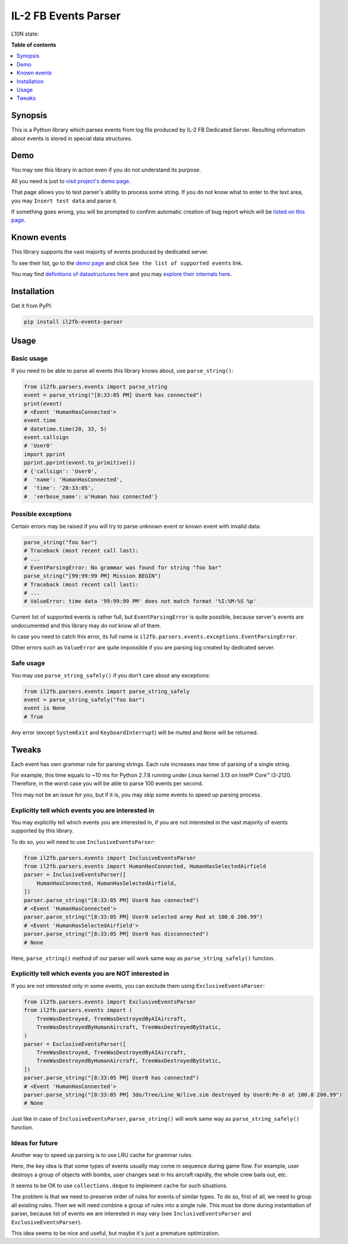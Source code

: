 IL-2 FB Events Parser
=====================

|PyPI package| |PyPI downloads| |License|

|Build Status| |Coverage Status| |Code Review| |Health| |Quality| |Requirements|

L10N state:

|Translations|


**Table of contents**

.. contents::
    :local:
    :depth: 1
    :backlinks: none


Synopsis
--------

This is a Python library which parses events from log file produced by
IL-2 FB Dedicated Server. Resulting information about events is stored in
special data structures.


Demo
----

You may see this library in action even if you do not understand its purpose.

All you need is just to `visit project's demo page`_.

That page allows you to test parser's ability to process some string. If you
do not know what to enter to the text area, you may ``Insert test data``
and parse it.

If something goes wrong, you will be prompted to confirm automatic creation of
bug report which will be
`listed on this page <https://github.com/IL2HorusTeam/il2fb-events-parser/issues>`_.


Known events
------------

This library supports the vast majority of events produced by dedicated
server.

To see their list, go to the `demo page`_ and click
``See the list of supported events`` link.

You may find `definitions of datastructures here <https://github.com/IL2HorusTeam/il2fb-events-parser/blob/master/il2fb/parsers/events/structures/events.py>`_
and you may `explore their internals here <https://github.com/IL2HorusTeam/il2fb-events-parser/blob/master/tests/test_events.py>`_.


Installation
------------

Get it from PyPI:

.. code-block:: bash

  pip install il2fb-events-parser


Usage
-----

Basic usage
~~~~~~~~~~~

If you need to be able to parse all events this library knows about, use
``parse_string()``:

.. code-block:: python

  from il2fb.parsers.events import parse_string
  event = parse_string("[8:33:05 PM] User0 has connected")
  print(event)
  # <Event 'HumanHasConnected'>
  event.time
  # datetime.time(20, 33, 5)
  event.callsign
  # 'User0'
  import pprint
  pprint.pprint(event.to_primitive())
  # {'callsign': 'User0',
  #  'name': 'HumanHasConnected',
  #  'time': '20:33:05',
  #  'verbose_name': u'Human has connected'}


Possible exceptions
~~~~~~~~~~~~~~~~~~~

Certain errors may be raised if you will try to parse unknown event or known
event with invalid data:

.. code-block:: python

  parse_string("foo bar")
  # Traceback (most recent call last):
  # ...
  # EventParsingError: No grammar was found for string "foo bar"
  parse_string("[99:99:99 PM] Mission BEGIN")
  # Traceback (most recent call last):
  # ...
  # ValueError: time data '99:99:99 PM' does not match format '%I:%M:%S %p'

Current list of supported events is rather full, but ``EventParsingError`` is
quite possible, because server's events are undocumented and this library may
do not know all of them.

In case you need to catch this error, its full name is
``il2fb.parsers.events.exceptions.EventParsingError``.

Other errors such as ``ValueError`` are quite impossible if you are parsing log
created by dedicated server.


Safe usage
~~~~~~~~~~

You may use ``parse_string_safely()`` if you don't care about any exceptions:

.. code-block:: python

  from il2fb.parsers.events import parse_string_safely
  event = parse_string_safely("foo bar")
  event is None
  # True

Any error (except ``SystemExit`` and ``KeyboardInterrupt``) will be muted and
``None`` will be returned.


Tweaks
------

Each event has own grammar rule for parsing strings. Each rule increases max
time of parsing of a single string.

For example, this time equals to ~10 ms for Python 2.7.8 running under
Linux kernel 3.13 on Intel® Core™ i3-2120. Therefore, in the worst case you
will be able to parse 100 events per second.

This may not be an issue for you, but if it is, you may skip some events to
speed up parsing process.


Explicitly tell which events you are interested in
~~~~~~~~~~~~~~~~~~~~~~~~~~~~~~~~~~~~~~~~~~~~~~~~~~

You may explicitly tell which events you are interested in, if you are not
interested in the vast majority of events supported by this library.

To do so, you will need to use ``InclusiveEventsParser``:

.. code-block:: python

  from il2fb.parsers.events import InclusiveEventsParser
  from il2fb.parsers.events import HumanHasConnected, HumanHasSelectedAirfield
  parser = InclusiveEventsParser([
      HumanHasConnected, HumanHasSelectedAirfield,
  ])
  parser.parse_string("[8:33:05 PM] User0 has connected")
  # <Event 'HumanHasConnected'>
  parser.parse_string("[8:33:05 PM] User0 selected army Red at 100.0 200.99")
  # <Event 'HumanHasSelectedAirfield'>
  parser.parse_string("[8:33:05 PM] User0 has disconnected")
  # None

Here, ``parse_string()`` method of our parser will work same way as
``parse_string_safely()`` function.


Explicitly tell which events you are NOT interested in
~~~~~~~~~~~~~~~~~~~~~~~~~~~~~~~~~~~~~~~~~~~~~~~~~~~~~~

If you are not interested only in some events, you can exclude them using
``ExclusiveEventsParser``:


.. code-block:: python

  from il2fb.parsers.events import ExclusiveEventsParser
  from il2fb.parsers.events import (
      TreeWasDestroyed, TreeWasDestroyedByAIAircraft,
      TreeWasDestroyedByHumanAircraft, TreeWasDestroyedByStatic,
  )
  parser = ExclusiveEventsParser([
      TreeWasDestroyed, TreeWasDestroyedByAIAircraft,
      TreeWasDestroyedByHumanAircraft, TreeWasDestroyedByStatic,
  ])
  parser.parse_string("[8:33:05 PM] User0 has connected")
  # <Event 'HumanHasConnected'>
  parser.parse_string("[8:33:05 PM] 3do/Tree/Line_W/live.sim destroyed by User0:Pe-8 at 100.0 200.99")
  # None

Just like in case of ``InclusiveEventsParser``, ``parse_string()`` will work
same way as ``parse_string_safely()`` function.


Ideas for future
~~~~~~~~~~~~~~~~

Another way to speed up parsing is to use LRU cache for grammar rules.

Here, the key idea is that some types of events usually may come in sequence
during game flow. For example, user destroys a group of objects with bombs,
user changes seat in his aircraft rapidly, the whole crew bails out, etc.

It seems to be OK to use ``collections.deque`` to implement cache for such
situations.

The problem is that we need to preserve order of rules for events of similar
types. To do so, first of all, we need to group all existing rules. Then we
will need combine a group of rules into a single rule. This must be done during
instantiation of parser, because list of events we are interested in may vary
(see ``InclusiveEventsParser`` and ``ExclusiveEventsParser``).

This idea seems to be nice and useful, but maybe it's just a premature
optimization.


.. |Build Status| image:: http://img.shields.io/travis/IL2HorusTeam/il2fb-events-parser.svg?style=flat&branch=master
   :target: https://travis-ci.org/IL2HorusTeam/il2fb-events-parser
.. |Coverage Status| image:: http://img.shields.io/coveralls/IL2HorusTeam/il2fb-events-parser.svg?style=flat&branch=master
   :target: https://coveralls.io/r/IL2HorusTeam/il2fb-events-parser?branch=master
.. |PyPI package| image:: http://img.shields.io/pypi/v/il2fb-events-parser.svg?style=flat
   :target: http://badge.fury.io/py/il2fb-events-parser/
.. |PyPI downloads| image:: http://img.shields.io/pypi/dm/il2fb-events-parser.svg?style=flat
   :target: https://crate.io/packages/il2fb-events-parser/
.. |Docs| image:: https://readthedocs.org/projects/il2fb-events-parser/badge/?version=latest&style=flat
   :target: `read the docs`_
.. |License| image:: https://img.shields.io/badge/license-LGPLv3-brightgreen.svg?style=flat
   :target: https://github.com/IL2HorusTeam/il2fb-events-parser/blob/master/LICENSE
.. |Code Review| image:: https://www.codacy.com/project/badge/4c79f2cb39234620bce5d4c49a54be52
    :target: https://www.codacy.com/public/IL2HorusTeam/il2fbmissionparser/dashboard
    :alt: Codacy Code Review
.. |Health| image:: https://landscape.io/github/IL2HorusTeam/il2fb-events-parser/master/landscape.png?style=flat
   :target: https://landscape.io/github/IL2HorusTeam/il2fb-events-parser/master
   :alt: Code Health
.. |Quality| image:: https://scrutinizer-ci.com/g/IL2HorusTeam/il2fb-events-parser/badges/quality-score.png?b=master&style=flat
   :target: https://scrutinizer-ci.com/g/IL2HorusTeam/il2fb-events-parser/?branch=master
   :alt: Scrutinizer Code Quality
.. |Requirements| image:: https://requires.io/github/IL2HorusTeam/il2fb-events-parser/requirements.svg?branch=master&style=flat
    :target: https://requires.io/github/IL2HorusTeam/il2fb-events-parser/requirements/?branch=master
    :alt: Requirements Status
.. |Translations| image:: https://www.transifex.com/projects/p/il2fb-events-parser/resource/il2fb-events-parserpo/chart/image_png
    :target: https://www.transifex.com/projects/p/il2fb-events-parser/
    :alt: Status of translations

.. _read the docs: http://il2fb-events-parser.readthedocs.org/

.. _demo page: https://il2fb-events-parser-demo.herokuapp.com/
.. _visit project's demo page: `demo page`_
